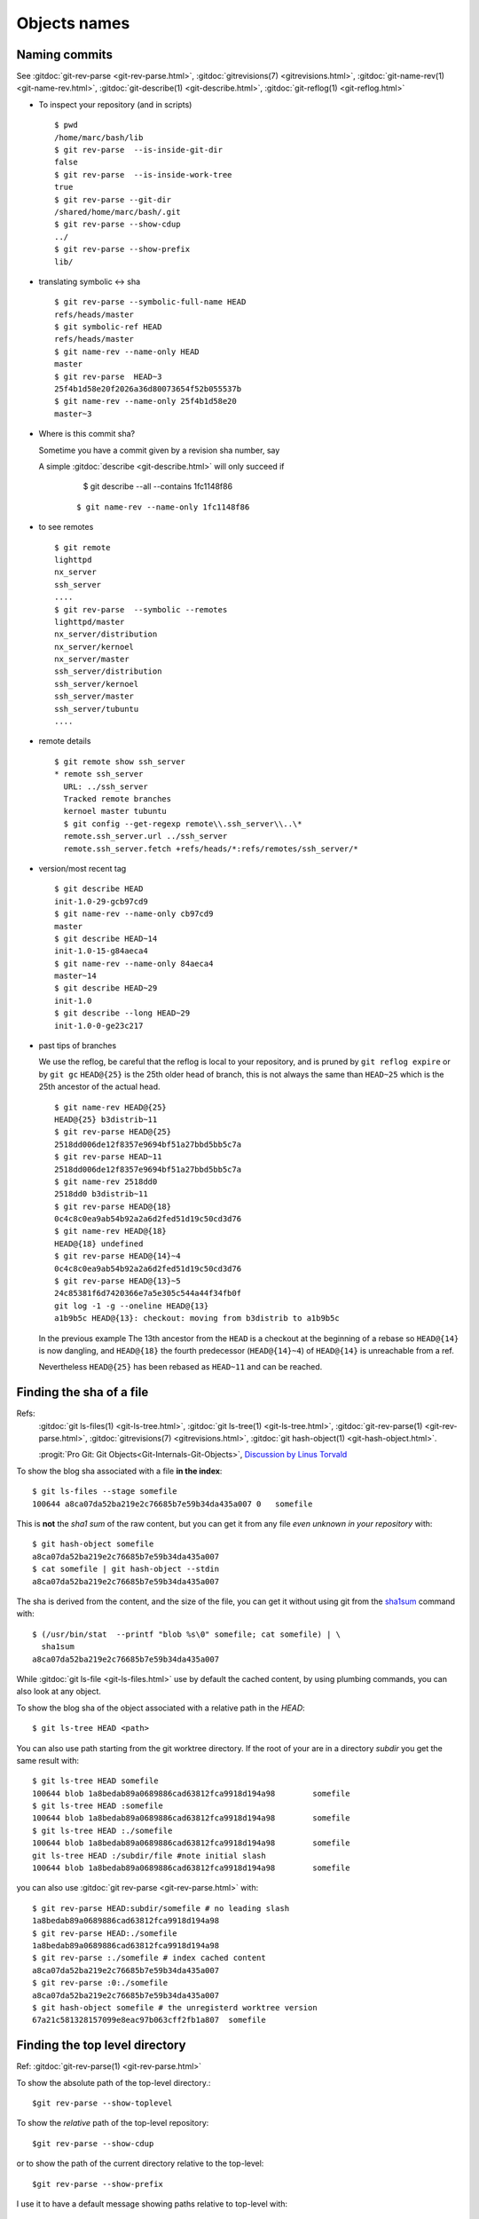 .. _naming_commits:

Objects names
=============

Naming commits
--------------

.. index:: pair;git;rev-parse

See :gitdoc:`git-rev-parse <git-rev-parse.html>`,
:gitdoc:`gitrevisions(7) <gitrevisions.html>`,
:gitdoc:`git-name-rev(1) <git-name-rev.html>`,
:gitdoc:`git-describe(1) <git-describe.html>`,
:gitdoc:`git-reflog(1) <git-reflog.html>`

-   To inspect your repository (and in scripts)

    ::

	$ pwd
	/home/marc/bash/lib
	$ git rev-parse  --is-inside-git-dir
	false
	$ git rev-parse  --is-inside-work-tree
	true
	$ git rev-parse --git-dir
	/shared/home/marc/bash/.git
	$ git rev-parse --show-cdup
	../
	$ git rev-parse --show-prefix
	lib/

-   translating symbolic <-> sha

    ::

	$ git rev-parse --symbolic-full-name HEAD
	refs/heads/master
	$ git symbolic-ref HEAD
	refs/heads/master
	$ git name-rev --name-only HEAD
	master
	$ git rev-parse  HEAD~3
	25f4b1d58e20f2026a36d80073654f52b055537b
	$ git name-rev --name-only 25f4b1d58e20
	master~3

-  Where is this commit sha?

   Sometime you have a commit given by a revision sha number, say

   A simple :gitdoc:`describe <git-describe.html>` will only succeed if

       $ git describe --all --contains   1fc1148f86

    ::

       $ git name-rev --name-only 1fc1148f86

.. index::
   pair:git; remote

-   to see remotes

    ::

	$ git remote
	lighttpd
	nx_server
	ssh_server
	....
	$ git rev-parse  --symbolic --remotes
	lighttpd/master
	nx_server/distribution
	nx_server/kernoel
	nx_server/master
	ssh_server/distribution
	ssh_server/kernoel
	ssh_server/master
	ssh_server/tubuntu
	....

-   remote details

    ::

	$ git remote show ssh_server
	* remote ssh_server
	  URL: ../ssh_server
	  Tracked remote branches
	  kernoel master tubuntu
	  $ git config --get-regexp remote\\.ssh_server\\..\*
	  remote.ssh_server.url ../ssh_server
	  remote.ssh_server.fetch +refs/heads/*:refs/remotes/ssh_server/*

.. index::
   pair:git;describe

-   version/most recent tag

    ::

	$ git describe HEAD
	init-1.0-29-gcb97cd9
	$ git name-rev --name-only cb97cd9
	master
	$ git describe HEAD~14
	init-1.0-15-g84aeca4
	$ git name-rev --name-only 84aeca4
	master~14
	$ git describe HEAD~29
	init-1.0
	$ git describe --long HEAD~29
	init-1.0-0-ge23c217


.. index::
   pair:git;name-rev

-   past tips of branches

    We use the reflog, be careful that the reflog is local to your
    repository, and is pruned by ``git reflog expire`` or by ``git gc``
    ``HEAD@{25}`` is the 25th older head of branch, this is not always
    the same than ``HEAD~25`` which is the 25th ancestor of the
    actual head.
    ::

	$ git name-rev HEAD@{25}
	HEAD@{25} b3distrib~11
	$ git rev-parse HEAD@{25}
	2518dd006de12f8357e9694bf51a27bbd5bb5c7a
	$ git rev-parse HEAD~11
	2518dd006de12f8357e9694bf51a27bbd5bb5c7a
	$ git name-rev 2518dd0
	2518dd0 b3distrib~11
	$ git rev-parse HEAD@{18}
	0c4c8c0ea9ab54b92a2a6d2fed51d19c50cd3d76
	$ git name-rev HEAD@{18}
	HEAD@{18} undefined
	$ git rev-parse HEAD@{14}~4
	0c4c8c0ea9ab54b92a2a6d2fed51d19c50cd3d76
	$ git rev-parse HEAD@{13}~5
	24c85381f6d7420366e7a5e305c544a44f34fb0f
	git log -1 -g --oneline HEAD@{13}
	a1b9b5c HEAD@{13}: checkout: moving from b3distrib to a1b9b5c

    In the previous example The 13th ancestor from the ``HEAD`` is a
    checkout at the beginning of a rebase so ``HEAD@{14}`` is now
    dangling, and ``HEAD@{18}`` the fourth predecessor (``HEAD@{14}~4``) of
    ``HEAD@{14}`` is unreachable from a ref.

    Nevertheless ``HEAD@{25}`` has been rebased as  ``HEAD~11`` and
    can be reached.

..  index::
    pair object; sha
    single: file; sha
    single: git;ls-files
    single: git; ls-tree
    hash
    single:git; hash-object


Finding the sha of a file
-------------------------

Refs:
    :gitdoc:`git ls-files(1) <git-ls-tree.html>`,
    :gitdoc:`git ls-tree(1) <git-ls-tree.html>`,
    :gitdoc:`git-rev-parse(1) <git-rev-parse.html>`,
    :gitdoc:`gitrevisions(7) <gitrevisions.html>`,
    :gitdoc:`git hash-object(1) <git-hash-object.html>`.

    :progit:`Pro Git: Git Objects<Git-Internals-Git-Objects>`,
    `Discussion by Linus Torvald
    <http://article.gmane.org/gmane.comp.version-control.git/44849>`_

To show the blog sha associated with a file **in the index**:

::

    $ git ls-files --stage somefile
    100644 a8ca07da52ba219e2c76685b7e59b34da435a007 0	somefile

This is **not** the *sha1 sum*
of the raw content, but you can get it
from any file *even unknown in your repository* with::

    $ git hash-object somefile
    a8ca07da52ba219e2c76685b7e59b34da435a007
    $ cat somefile | git hash-object --stdin
    a8ca07da52ba219e2c76685b7e59b34da435a007

The sha is derived from the content, and the size of the file, you can
get it without using git from the `sha1sum
<http://manpages.debian.org/cgi-bin/man.cgi?query=sha1sum>`_
command with::

    $ (/usr/bin/stat  --printf "blob %s\0" somefile; cat somefile) | \
      sha1sum
    a8ca07da52ba219e2c76685b7e59b34da435a007

While :gitdoc:`git ls-file <git-ls-files.html>` use by default the cached
content, by using plumbing commands, you can also look at any object.

To show the blog sha of the
object associated with a relative path in the *HEAD*::

    $ git ls-tree HEAD <path>

You can also use path starting from the git worktree directory.
If the root of your are in a directory *subdir* you get the same
result with::

    $ git ls-tree HEAD somefile
    100644 blob 1a8bedab89a0689886cad63812fca9918d194a98	somefile
    $ git ls-tree HEAD :somefile
    100644 blob 1a8bedab89a0689886cad63812fca9918d194a98	somefile
    $ git ls-tree HEAD :./somefile
    100644 blob 1a8bedab89a0689886cad63812fca9918d194a98	somefile
    git ls-tree HEAD :/subdir/file #note initial slash
    100644 blob 1a8bedab89a0689886cad63812fca9918d194a98	somefile

you can also use :gitdoc:`git rev-parse <git-rev-parse.html>` with::

    $ git rev-parse HEAD:subdir/somefile # no leading slash
    1a8bedab89a0689886cad63812fca9918d194a98
    $ git rev-parse HEAD:./somefile
    1a8bedab89a0689886cad63812fca9918d194a98
    $ git rev-parse :./somefile # index cached content
    a8ca07da52ba219e2c76685b7e59b34da435a007
    $ git rev-parse :0:./somefile
    a8ca07da52ba219e2c76685b7e59b34da435a007
    $ git hash-object somefile # the unregisterd worktree version
    67a21c581328157099e8eac97b063cff2fb1a807  somefile


Finding the top level directory
-------------------------------

.. index::
   single: git;rev-parse

Ref: :gitdoc:`git-rev-parse(1) <git-rev-parse.html>`

To show the absolute path of the top-level directory.:
::

    $git rev-parse --show-toplevel

To show the *relative* path of the top-level repository::

    $git rev-parse --show-cdup

or to show the path of the current directory relative to the
top-level::

    $git rev-parse --show-prefix

I use it to have a default message showing paths relative to top-level
with::

    $git commit :/$(git rev-parse --show-prefix)<relative-name>


To show the git directory:
::

    $git rev-parse --git-dir

If ``$GIT_DIR`` is defined it is  returned otherwise when we are in
Git directory return the ``.git`` directory, if not exit with nonzero
status after printing an error message.

To know if you are in a work-tree::

    $git rev-parse --is-inside-work-tree

Note also that an alias expansion  prefixed with an exclamation point
will be executed from the top-level directory of a repository
i.e. from ``git rev-parse --show-toplevel``.
